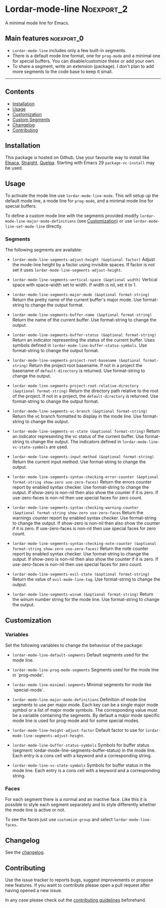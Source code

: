 #+STARTUP: showall

* Lordar-mode-line                                               :Noexport_2:

[[https://www.gnu.org/licenses/gpl-3.0][https://img.shields.io/badge/License-GPL%20v3-blue.svg]] [[https://github.com/hubisan/lordar-mode-line/actions/workflows/tests.yml][https://github.com/hubisan/lordar-mode-line/actions/workflows/tests.yml/badge.svg]]

A minimal mode line for Emacs.

** Main features                                                :noexport_0:

- =Lordar-mode-line= includes only a few built-in segments.
- There is a default mode line format, one for ~prog-mode~ and a minimal one for special buffers. You can disable/customize these or add your own.
- To share a segment, write an extension (package). I don't plan to add more segments to the code base to keep it small.

-----

** Contents

- [[#installation][Installation]]
- [[#usage][Usage]]
- [[#customization][Customization]]
- [[#custom-segments][Custom Segments]]
- [[#changelog][Changelog]]
- [[#contributing][Contributing]]

** Installation
:PROPERTIES:
:CUSTOM_ID: installation
:END:

This package is hosted on Github. Use your favourite way to install like [[https://github.com/progfolio/elpaca][Elpaca]], [[https://github.com/radian-software/straight.el][Straight]], [[https://github.com/quelpa/quelpa][Quelpa]]. Starting with Emacs 29 ~package-vc-install~ may be used.

** Usage
:PROPERTIES:
:CUSTOM_ID: usage
:END:

To activate the mode line use ~lordar-mode-line-mode~. This will setup up the default mode line, a mode line for ~prog-mode~, and a minimal mode line for special buffers.

To define a custom mode line with the segments provided modify ~lordar-mode-line-major-mode-definitions~ (see [[#customization][Customization]]) or use ~lordar-mode-line-set-mode-line~ directly.

*** Segments

The following segments are available:

- ~lordar-mode-line-segments-adjust-height (&optional factor)~
  Adjust the mode-line height by a factor using invisible spaces. If factor is not set it uses ~lordar-mode-line-segments-adjust-height~.
  
- ~lordar-mode-line-segments-vertical-space (&optional width)~
  Vertical space with space-width set to width. If width is nil, set it to 1.
  
- ~lordar-mode-line-segments-major-mode (&optional format-string)~
  Return the pretty name of the current buffer's major mode. Use format-string to change the output format.
  
- ~lordar-mode-line-segments-buffer-name (&optional format-string)~
  Return the name of the current buffer. Use format-string to change the output.
  
- ~lordar-mode-line-segments-buffer-status (&optional format-string)~
  Return an indicator representing the status of the current buffer. Uses symbols defined in ~lordar-mode-line-buffer-status-symbols~. Use format-string to change the output format.
  
- ~lordar-mode-line-segments-project-root-basename (&optional format-string)~
  Return the project root basename. If not in a project the basename of ~default-directory~ is returned. Use format-string to change the output.
  
- ~lordar-mode-line-segments-project-root-relative-directory (&optional format-string)~
  Return the directory path relative to the root of the project. If not in a project, the ~default-directory~ is returned. Use format-string to change the output format.
  
- ~lordar-mode-line-segments-vc-branch (&optional format-string)~
  Return the vc branch formatted to display in the mode line. Use format-string to change the output.
  
- ~lordar-mode-line-segments-vc-state (&optional format-string)~
  Return an indicator representing the vc status of the current buffer. Use format-string to change the output. The indicators defined in ~lordar-mode-line-vc-state-symbols~ are used.
  
- ~lordar-mode-line-segments-input-method (&optional format-string)~
  Return the current input method. Use format-string to change the output.
  
- ~lordar-mode-line-segments-syntax-checking-error-counter (&optional format-string show-zero use-zero-faces)~
  Return the errors counter report by enabled syntax checker. Use format-string to change the output. If show-zero is non-nil then also show the counter if it is zero. If use-zero-faces is non-nil then use special faces for zero count. 
  
- ~lordar-mode-line-segments-syntax-checking-warning-counter (&optional format-string show-zero use-zero-faces~
  Return the warnings counter report by enabled syntax checker. Use format-string to change the output. If show-zero is non-nil then also show the counter if it is zero. If use-zero-faces is non-nil then use special faces for zero count. 
  
- ~lordar-mode-line-segments-syntax-checking-note-counter (&optional format-string show-zero use-zero-faces)~
  Return the note counter report by enabled syntax checker. Use format-string to change the output. If show-zero is non-nil then also show the counter if it is zero. If use-zero-faces is non-nil then use special faces for zero count. 
  
- ~lordar-mode-line-segments-evil-state (&optional format-string)~
  Return the value of ~evil-mode-line-tag~. Use format-string to change the output.
  
- ~lordar-mode-line-segments-winum (&optional format-string)~
  Return the winum number string for the mode line. Use format-string to change the output.

** Customization
:PROPERTIES:
:CUSTOM_ID: customization
:END:

*** Variables

Set the following variables to change the behaviour of the package:

- ~lordar-mode-line-default-segments~ 
  Default segments used for the mode line.

- ~lordar-mode-line-prog-mode-segments~
  Segments used for the mode line in `prog-mode'. 

- ~lordar-mode-line-minimal-segments~
  Minimal segments for mode like `special-mode`.

- ~lordar-mode-line-major-mode-definitions~
  Definition of mode line segments to use per major mode. Each key can be a single major mode symbol or a list of major mode symbols. The corresponding value must be a variable containing the segments. By default a major mode specific mode line is used for prog-mode and for some special modes.
  
- ~lordar-mode-line-height-adjust-factor~
  Default factor to use for ~lordar-mode-line-segments-adjust-height~.

- ~lordar-mode-line-buffer-status-symbols~
  Symbols for buffer status (segment: lordar-mode-line-segments-buffer-status) in the mode line. Each entry is a cons cell with a keyword and a corresponding string.
    
- ~lordar-mode-line-vc-state-symbols~
  Symbols for buffer status in the mode line. Each entry is a cons cell with a keyword and a corresponding string.

*** Faces

For each segment there is a normal and an inactive face. Like this it is possible to style each segment separately and to style differently whether the mode line is active or not.

To see the faces just use ~customize-group~ and select ~lordar-mode-line-faces~.

** Changelog
:PROPERTIES:
:CUSTOM_ID: changelog
:END:

See the [[./CHANGELOG.org][changelog]].

** Contributing
:PROPERTIES:
:CUSTOM_ID: contributing
:END:

Use the issue tracker to reports bugs, suggest improvements or propose new features. If you want to contribute please open a pull request after having opened a new issue.

In any case please check out the [[./CONTRIBUTING.org][contributing guidelines]] beforehand.
